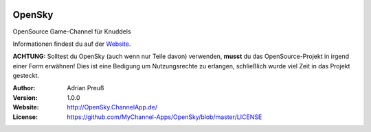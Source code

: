 .. image:: http://www.mychannel-apps.de/images/logo.png
    :alt: KFramework
    :width: 80
    :height: 80
    :align: center
	
****************************************
OpenSky
****************************************

OpenSource Game-Channel für Knuddels

Informationen findest du auf der `Website <http://OpenSky.ChannelApp.de/>`_.

**ACHTUNG:** Solltest du OpenSky (auch wenn nur Teile davon) verwenden, **musst** du das OpenSource-Projekt in irgend einer Form erwähnen! Dies ist eine Bedigung um Nutzungsrechte zu erlangen, schließlich wurde viel Zeit in das Projekt gesteckt.

:Author: 
    Adrian Preuß

:Version: 1.0.0

:Website: http://OpenSky.ChannelApp.de/

:License: https://github.com/MyChannel-Apps/OpenSky/blob/master/LICENSE
